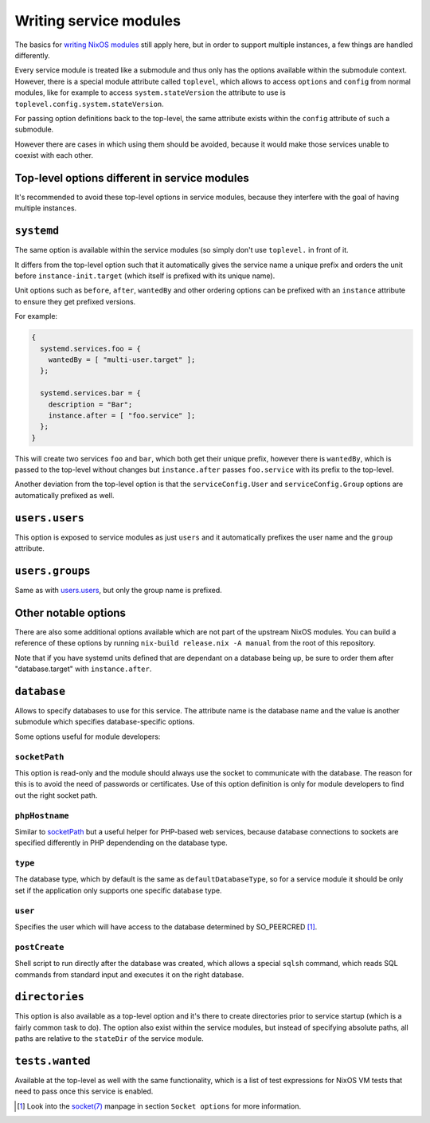 Writing service modules
=======================

The basics for `writing NixOS modules`_ still apply here, but in order to
support multiple instances, a few things are handled differently.

Every service module is treated like a submodule and thus only has the options
available within the submodule context. However, there is a special module
attribute called ``toplevel``, which allows to access ``options`` and
``config`` from normal modules, like for example to access
``system.stateVersion`` the attribute to use is
``toplevel.config.system.stateVersion``.

For passing option definitions back to the top-level, the same attribute exists
within the ``config`` attribute of such a submodule.

However there are cases in which using them should be avoided, because it would
make those services unable to coexist with each other.

Top-level options different in service modules
----------------------------------------------

It's recommended to avoid these top-level options in service modules, because
they interfere with the goal of having multiple instances.

``systemd``
-----------

The same option is available within the service modules (so simply don't use
``toplevel.`` in front of it.

It differs from the top-level option such that it automatically gives the
service name a unique prefix and orders the unit before
``instance-init.target`` (which itself is prefixed with its unique name).

Unit options such as ``before``, ``after``, ``wantedBy`` and other ordering
options can be prefixed with an ``instance`` attribute to ensure they get
prefixed versions.

For example:

.. code-block:: nix

  {
    systemd.services.foo = {
      wantedBy = [ "multi-user.target" ];
    };

    systemd.services.bar = {
      description = "Bar";
      instance.after = [ "foo.service" ];
    };
  }

This will create two services ``foo`` and ``bar``, which both get their unique
prefix, however there is ``wantedBy``, which is passed to the top-level without
changes but ``instance.after`` passes ``foo.service`` with its prefix to the
top-level.

Another deviation from the top-level option is that the ``serviceConfig.User``
and ``serviceConfig.Group`` options are automatically prefixed as well.

``users.users``
---------------

This option is exposed to service modules as just ``users`` and it
automatically prefixes the user name and the ``group`` attribute.

``users.groups``
----------------

Same as with `users.users`_, but only the group name is prefixed.

Other notable options
---------------------

There are also some additional options available which are not part of the
upstream NixOS modules. You can build a reference of these options by running
``nix-build release.nix -A manual`` from the root of this repository.

Note that if you have systemd units defined that are dependant on a database
being up, be sure to order them after "database.target" with
``instance.after``.

``database``
------------

Allows to specify databases to use for this service. The attribute name is the
database name and the value is another submodule which specifies
database-specific options.

Some options useful for module developers:

``socketPath``
^^^^^^^^^^^^^^

This option is read-only and the module should always use the socket to
communicate with the database. The reason for this is to avoid the need of
passwords or certificates. Use of this option definition is only for module
developers to find out the right socket path.

``phpHostname``
^^^^^^^^^^^^^^^

Similar to `socketPath`_ but a useful helper for PHP-based web services,
because database connections to sockets are specified differently in PHP
dependending on the database type.

``type``
^^^^^^^^

The database type, which by default is the same as ``defaultDatabaseType``, so
for a service module it should be only set if the application only supports one
specific database type.

``user``
^^^^^^^^

Specifies the user which will have access to the database determined by
SO_PEERCRED [1]_.

``postCreate``
^^^^^^^^^^^^^^

Shell script to run directly after the database was created, which allows a
special ``sqlsh`` command, which reads SQL commands from standard input and
executes it on the right database.

``directories``
---------------

This option is also available as a top-level option and it's there to create
directories prior to service startup (which is a fairly common task to do).
The option also exist within the service modules, but instead of specifying
absolute paths, all paths are relative to the ``stateDir`` of the service
module.

``tests.wanted``
----------------

Available at the top-level as well with the same functionality, which is a list
of test expressions for NixOS VM tests that need to pass once this service is
enabled.

.. [1] Look into the `socket(7)`_ manpage in section ``Socket options`` for
       more information.
.. _writing NixOS modules: https://nixos.org/nixos/manual/index.html#sec-writing-modules
.. _socket(7): http://man7.org/linux/man-pages/man7/socket.7.html
